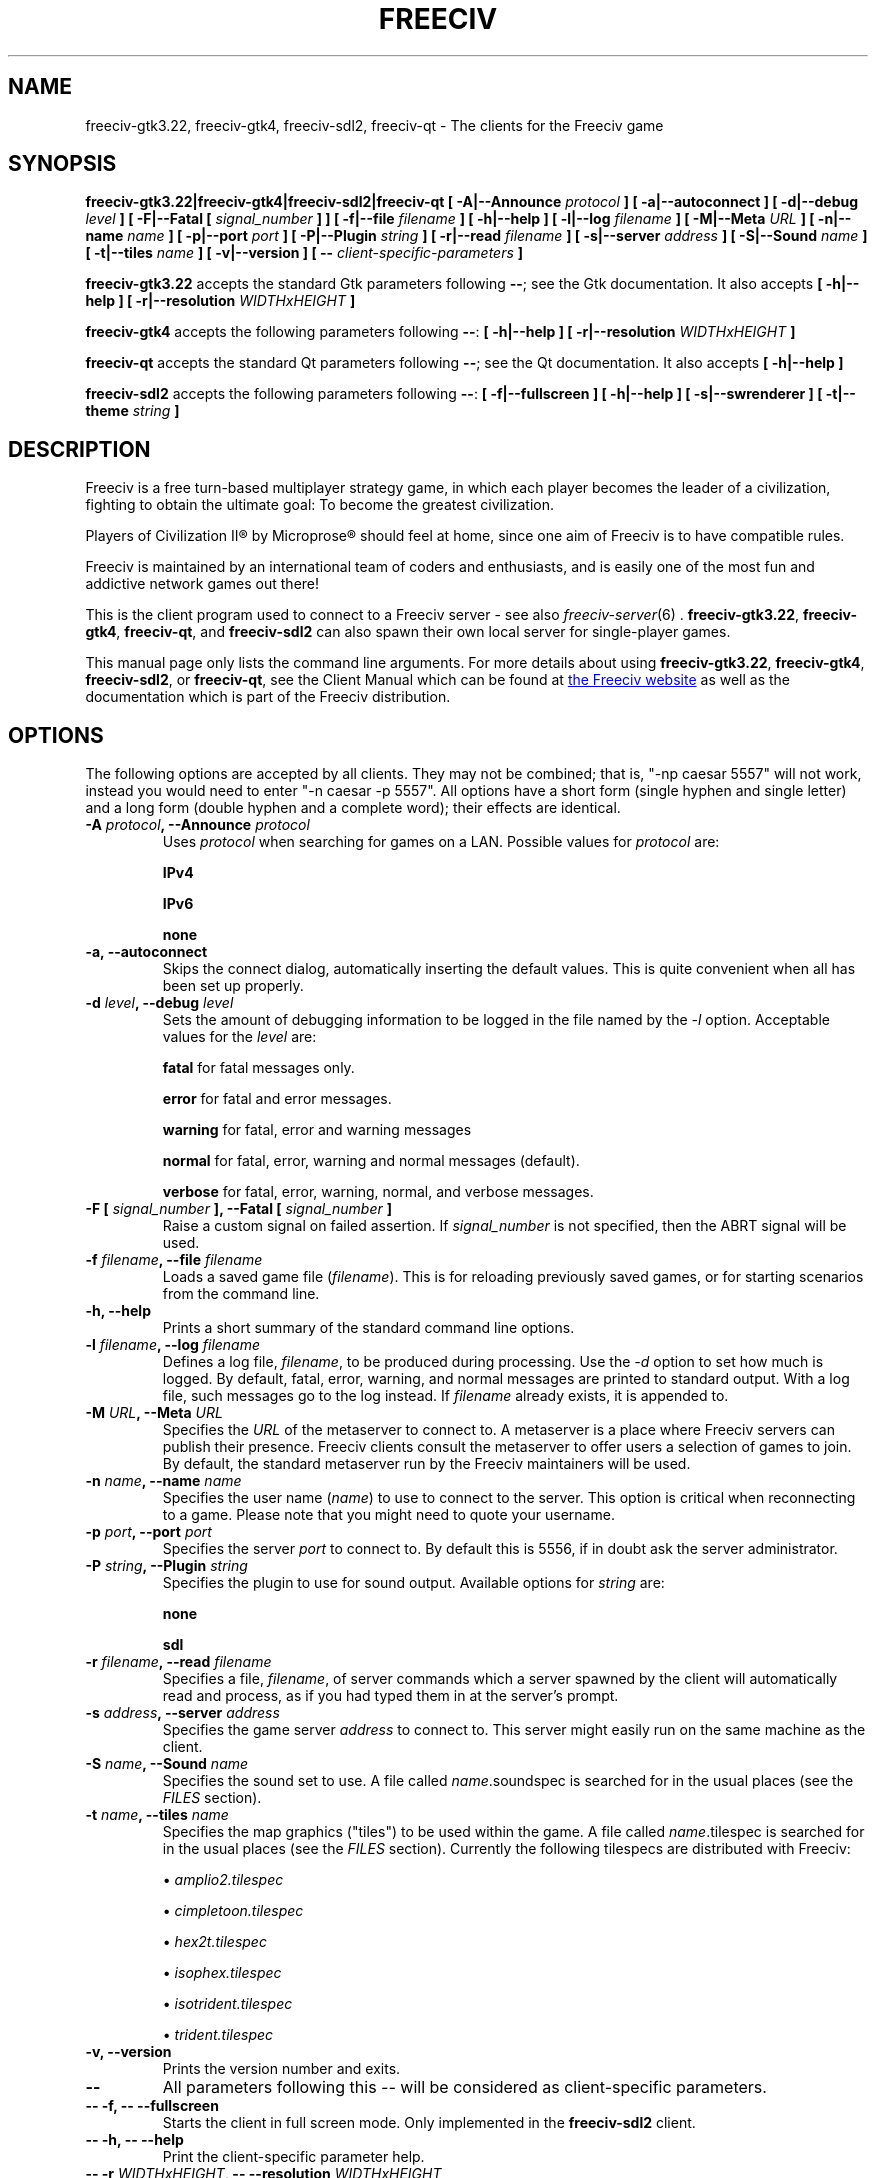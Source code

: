 .\" Freeciv - Copyright (C) 1996 - A Kjeldberg, L Gregersen, P Unold
.\"   This program is free software; you can redistribute it and/or modify
.\"   it under the terms of the GNU General Public License as published by
.\"   the Free Software Foundation; either version 2, or (at your option)
.\"   any later version.
.\"
.\"   This program is distributed in the hope that it will be useful,
.\"   but WITHOUT ANY WARRANTY; without even the implied warranty of
.\"   MERCHANTABILITY or FITNESS FOR A PARTICULAR PURPOSE.  See the
.\"   GNU General Public License for more details.
.\"
.TH FREECIV 6 "November 2nd 2016"
.SH NAME
freeciv-gtk3.22, freeciv-gtk4, freeciv-sdl2, freeciv-qt \
\- The clients for the Freeciv game
.SH SYNOPSIS
.B freeciv-gtk3.22|freeciv-gtk4|freeciv-sdl2|freeciv-qt \
[ \-A|\-\-Announce \fIprotocol\fP ] \
[ \-a|\-\-autoconnect ] \
[ \-d|\-\-debug \fIlevel\fP ] \
[ \-F|\-\-Fatal [ \fIsignal_number\fP ] ] \
[ \-f|\-\-file \fIfilename\fP ] \
[ \-h|\-\-help ] \
[ \-l|\-\-log \fIfilename\fP ] \
[ \-M|\-\-Meta \fIURL\fP ] \
[ \-n|\-\-name \fIname\fP ] \
[ \-p|\-\-port \fIport\fP ] \
[ \-P|\-\-Plugin \fIstring\fP ] \
[ \-r|\-\-read \fIfilename\fP ] \
[ \-s|\-\-server \fIaddress\fP ] \
[ \-S|\-\-Sound \fIname\fP ] \
[ \-t|\-\-tiles \fIname\fP ] \
[ \-v|\-\-version ] \
[ \-\- \fIclient-specific-parameters\fP ]

.B freeciv-gtk3.22
accepts the standard Gtk parameters following \fB\-\-\fP; see the Gtk
documentation. It also accepts
.B [ \-h|\-\-help ] \
[ \-r|\-\-resolution \fIWIDTHxHEIGHT\fP ]

.B freeciv-gtk4
accepts the following parameters following \fB\-\-\fP:
.B [ \-h|\-\-help ] \
[ \-r|\-\-resolution \fIWIDTHxHEIGHT\fP ]

.B freeciv-qt
accepts the standard Qt parameters following \fB\-\-\fP; see the Qt
documentation. It also accepts
.B [ \-h|\-\-help ]

.B freeciv-sdl2
accepts the following parameters following \fB\-\-\fP:
.B [ \-f|\-\-fullscreen ] \
[ \-h|\-\-help ] \
[ \-s|\-\-swrenderer ] \
[ \-t|\-\-theme \fIstring\fP ]

.SH DESCRIPTION
Freeciv is a free turn-based multiplayer strategy game, in which each player
becomes the leader of a civilization, fighting to obtain the ultimate goal:
To become the greatest civilization.

Players of Civilization II\*R by Microprose\*R should feel at home, since one
aim of Freeciv is to have compatible rules.

Freeciv is maintained by an international team of coders and enthusiasts, and is
easily one of the most fun and addictive network games out there!

This is the client program used to connect to a Freeciv server - see also
.IR freeciv-server (6)
\&. \fBfreeciv-gtk3.22\fP, \fBfreeciv-gtk4\fP, \fBfreeciv-qt\fP, and
\fBfreeciv-sdl2\fP
can also spawn their own local server for single-player games.

This manual page only lists the command line arguments. For more details
about using \fBfreeciv-gtk3.22\fP, \fBfreeciv-gtk4\fP,
\fBfreeciv-sdl2\fP, or \fBfreeciv-qt\fP,
see the Client Manual which can be found at
.UR https://www.freeciv.org/
the Freeciv website
.UE
as well as the documentation which is part of the Freeciv distribution.
.SH OPTIONS
The following options are accepted by all clients. They may not
be combined; that is, "\-np caesar 5557" will not work, instead you
would need to enter "\-n caesar \-p 5557". All options have a short
form (single hyphen and single letter) and a long form (double hyphen
and a complete word); their effects are identical.
.TP
.BI "\-A \fIprotocol\fP, \-\-Announce \fIprotocol\fP"
Uses \fIprotocol\fP when searching for games on a LAN.
Possible values for \fIprotocol\fP are:

\fBIPv4\fP

\fBIPv6\fP

\fBnone\fP
.TP
.BI "\-a, \-\-autoconnect"
Skips the connect dialog, automatically inserting the default values. This is
quite convenient when all has been set up properly.
.TP
.BI "\-d \fIlevel\fP, \-\-debug \fIlevel\fP"
Sets the amount of debugging information to be logged in the file named by the
.I \-l
option. Acceptable values for the \fIlevel\fP are:

\fBfatal\fP     for fatal messages only.

\fBerror\fP     for fatal and error messages.

\fBwarning\fP   for fatal, error and warning messages

\fBnormal\fP    for fatal, error, warning and normal messages (default).

\fBverbose\fP   for fatal, error, warning, normal, and verbose messages.

.TP
.BI "\-F [ \fIsignal_number\fP ], \-\-Fatal [ \fIsignal_number\fP ]"
Raise a custom signal on failed assertion.  If \fIsignal_number\fP is not
specified, then the ABRT signal will be used.
.TP
.BI "\-f \fIfilename\fP, \-\-file \fIfilename\fP"
Loads a saved game file (\fIfilename\fP). This is for reloading previously
saved games, or for starting scenarios from the command line.
.TP
.BI "\-h, \-\-help"
Prints a short summary of the standard command line options.
.TP
.BI "\-l \fIfilename\fP, \-\-log \fIfilename\fP"
Defines a log file, \fIfilename\fP, to be produced during processing. Use the
.I \-d
option to set how much is logged.  By default, fatal, error, warning, and normal
messages are printed to standard output.  With a log file, such messages go
to the log instead.  If \fIfilename\fP already exists, it is appended to.
.TP
.BI "\-M \fIURL\fP, \-\-Meta \fIURL\fP"
Specifies the \fIURL\fP of the metaserver to connect to. A metaserver is a
place where Freeciv servers can publish their presence. Freeciv clients consult
the metaserver to offer users a selection of games to join. By default, the
standard metaserver run by the Freeciv maintainers will be used.
.TP
.BI "\-n \fIname\fP, \-\-name \fIname\fP"
Specifies the user name (\fIname\fP) to use to connect to the server. This
option is critical when reconnecting to a game. Please note that you might
need to quote your username.
.TP
.BI "\-p \fIport\fP, \-\-port \fIport\fP"
Specifies the server \fIport\fP to connect to. By default this is 5556, if in
doubt ask the server administrator.
.TP
.BI "\-P \fIstring\fP, \-\-Plugin \fIstring\fP"
Specifies the plugin to use for sound output.  Available options  for
\fIstring\fP are:

\fBnone\fP

\fBsdl\fP

.TP
.BI "\-r \fIfilename\fP, \-\-read \fIfilename\fP"
Specifies a file, \fIfilename\fP, of server commands which a server spawned
by the client will automatically read and process, as if you had typed them in
at the server's prompt.
.TP
.BI "\-s \fIaddress\fP, \-\-server \fIaddress\fP"
Specifies the game server \fIaddress\fP to connect to. This server might easily
run on the same machine as the client.
.TP
.BI "\-S \fIname\fP, \-\-Sound \fIname\fP"
Specifies the sound set to use. A file called \fIname\fP.soundspec is searched
for in the usual places (see the \fIFILES\fP section).
.TP
.BI "\-t \fIname\fP, \-\-tiles \fIname\fP"
Specifies the map graphics ("tiles") to be used within the game. A file called
\fIname\fP.tilespec is searched for in the usual places (see the \fIFILES\fP
section). Currently the following tilespecs are distributed with Freeciv:

\(bu
.I amplio2.tilespec

\(bu
.I cimpletoon.tilespec

\(bu
.I hex2t.tilespec

\(bu
.I isophex.tilespec

\(bu
.I isotrident.tilespec

\(bu
.I trident.tilespec
.TP
.BI "\-v, \-\-version"
Prints the version number and exits.
.TP
.BI "\-\-"
All parameters following this \fI\-\-\fP will be considered as client-specific
parameters.
.TP
.BI "\-\- \-f, \-\- \-\-fullscreen"
Starts the client in full screen mode.  Only implemented in the
\fBfreeciv-sdl2\fP client.
.TP
.BI "\-\- \-h, \-\- \-\-help"
Print the client-specific parameter help.
.TP
.BI "\-\- \-r \fIWIDTHxHEIGHT\fP, \-\- \-\-resolution \fIWIDTHxHEIGHT\fP"
Behave as if screen resolution were WIDTHxHEIGHT. Only implemented in the
\fBfreeciv-gtk3.22\fP and \fBfreeiv-gtk4\fP clients.
.TP
.BI "\-\- \-t \fItheme\fP, \-\- \-\-theme \fItheme\fP"
Use a particular GUI theme. Only implemented in the
\fBfreeciv-sdl2\fP client.
.SH "EXAMPLES"
.TP
.B "freeciv-gtk3.22 \-\-name ""King Richard"" \-\-server io.daimi.aau.dk"
Starts the GTK3.22 client using the name \fIKing Richard\fP and connecting
to the server at \fIio.daimi.aau.dk\fP.
.TP
.B freeciv-sdl2 \-a \-t trident
Starts the SDL2-client with the \fItrident\fP tiles and autoconnects to
\fIlocalhost\fP.
.SH FILES
.TP
.BI ~/.freeciv/freeciv-client-rc-\fI[version-number]\fP
This is where your local settings will be stored.
.TP
.BI tilespecs
These are searched for in the data path; see \fIENVIRONMENT\fP.
.TP
.BI soundspecs
These are searched for in the data path; see \fIENVIRONMENT\fP.
.PP
The
.IR freeciv-modpack (6)
utility can be used to locate and download additional content such as
tilesets and soundsets and (for client-spawned servers only) scenarios
and rulesets; it saves files under ~/.freeciv .
.SH ENVIRONMENT
The Freeciv client accepts these environment variables:
.TP
.BI FREECIV_CAPS
A string containing a list of "capabilities" provided by the server. The
compiled-in default should be correct for most purposes, but if you are familiar
with the capability facility in the source you may use it to enforce some
constraints between clients and server.
.TP
.BI FREECIV_COMPRESSION_LEVEL
Sets the compression level for network traffic.
.TP
.BI FREECIV_DATA_ENCODING
Sets the character encoding used for data files, savegames, and network
strings). This should not normally be changed from the default of UTF-8,
since that is the format of the supplied rulesets and the standard
network protocol.
.TP
.BI FREECIV_INTERNAL_ENCODING
Sets the character encoding used internally by the \fBfreeciv\fP client.
This generally needs to match the GUI toolkit, so its default depends
on the specific client; most clients default to UTF-8.
.TP
.BI FREECIV_LOCAL_ENCODING
Sets the local character encoding (used for the command line and terminal
output). The default is inferred from other aspects of the environment.
.TP
.BI FREECIV_MULTICAST_GROUP
Sets the multicast group (for the LAN tab).
.TP
.BI FREECIV_DATA_PATH
A colon separated list of directories pointing to the
.B freeciv
data directories. By default Freeciv looks in the following directories,
in order, for any data files: the current directory; the "data" subdirectory
of the current directory; the subdirectory ".freeciv/dev" in the user's
home directory; and the directory where the files are placed by running
"make install".  If not set,
.BI FREECIV_SAVE_PATH
A colon separated list of directories pointing to the
.B freeciv
save directories. By default Freeciv looks in the following directories,
in order, for save files: the current directory; and the subdirectory
".freeciv/saves" in the user's home directory.

(This does not affect where the server spawned by the client creates save
game files; these are always created in ".freeciv/saves" in the user's
home directory.)
.TP
.BI FREECIV_SCENARIO_PATH
A colon separated list of directories pointing to the
.B freeciv
scenario directories. By default Freeciv looks in the following directories,
in order, for scenario files: the current directory; the "data/scenarios"
subdirectory of the current directory; the subdirectories
".freeciv/dev/scenarios" and then ".freeciv/scenarios"
in the user's home directory; and the directory where the files are placed
by running "make install".

(This does not affect where the server spawned by the client creates scenario
files; these are always created in ".freeciv/scenarios" in the user's
home directory.)
.TP
.BI FREECIV_OPT
Specifies a file to contain local settings, instead of
~/.freeciv/freeciv-client-rc-\fI[version-number]\fP.
.TP
.BI HOME
Specifies the user's home directory.
.TP
.BI http_proxy
Set this variable accordingly when using a proxy.
.TP
\fBLANG\fP  or  \fBLANGUAGE\fP
Sets the language and locale on some platforms.
.TP
\fBLC_ALL\fP  or  \fBLC_CTYPE\fP
Similar to LANG (see documentation for your system).
.TP
.BI USER
Specifies the username of the current user.
.SH BUGS
Please report bugs to
.UR https://osdn.net/projects/freeciv/ticket/
the Freeciv bug tracker
.UE
\&.

.SH "MORE INFO"
See the
.UR https://www.freeciv.org/
Freeciv homepage
.UE
\&.

Updates and new info is first posted there.
.SH AUTHORS
The Freeciv Team <freeciv-dev AT freelists.org>.

This manpage was originally put together by Florian Ernst
<florian_ernst AT gmx.net> using the Client Manual and the comments in the
sourcecode. It was updated by Ben Bettin <bwbettin AT gmail.com> to add new
features, integrate information from the website's online documentation, and
for slight formatting adjustments. Feel free to use it as you wish.

.SH "SEE ALSO"
.IR freeciv-server (6)
.IR freeciv-modpack (6)
and the Client Manual at the Freeciv homepage.
